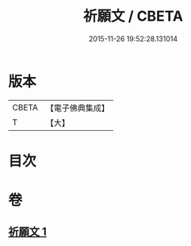 #+TITLE: 祈願文 / CBETA
#+DATE: 2015-11-26 19:52:28.131014
* 版本
 |     CBETA|【電子佛典集成】|
 |         T|【大】     |

* 目次
* 卷
** [[file:KR6s0039_001.txt][祈願文 1]]
